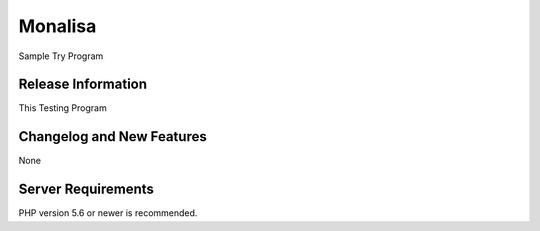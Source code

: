 ###################
Monalisa
###################

Sample Try Program

*******************
Release Information
*******************
This Testing Program

**************************
Changelog and New Features
**************************
None

*******************
Server Requirements
*******************

PHP version 5.6 or newer is recommended.

